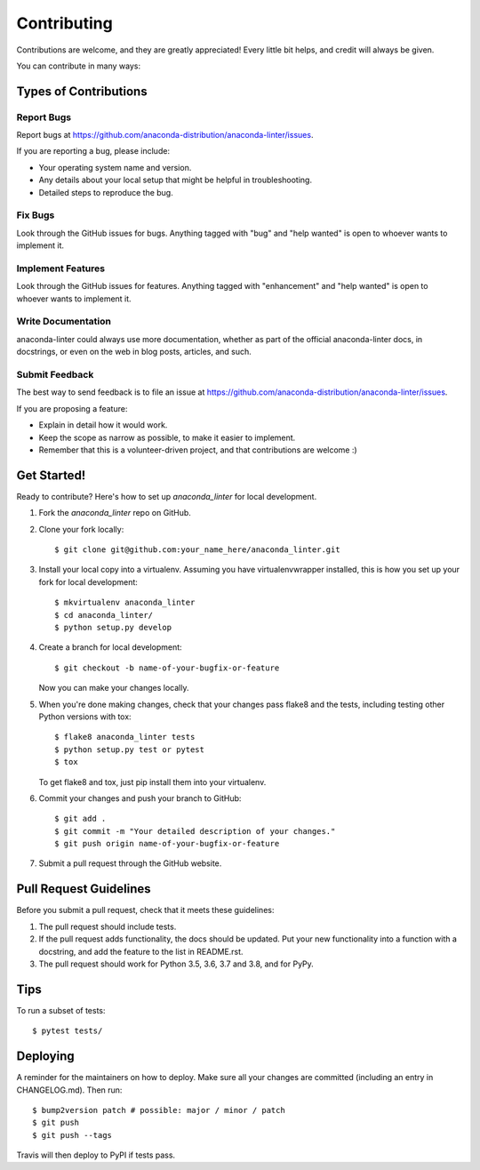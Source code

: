 .. highlight:: shell

============
Contributing
============

Contributions are welcome, and they are greatly appreciated! Every little bit
helps, and credit will always be given.

You can contribute in many ways:

Types of Contributions
----------------------

Report Bugs
~~~~~~~~~~~

Report bugs at https://github.com/anaconda-distribution/anaconda-linter/issues.

If you are reporting a bug, please include:

* Your operating system name and version.
* Any details about your local setup that might be helpful in troubleshooting.
* Detailed steps to reproduce the bug.

Fix Bugs
~~~~~~~~

Look through the GitHub issues for bugs. Anything tagged with "bug" and "help
wanted" is open to whoever wants to implement it.

Implement Features
~~~~~~~~~~~~~~~~~~

Look through the GitHub issues for features. Anything tagged with "enhancement"
and "help wanted" is open to whoever wants to implement it.

Write Documentation
~~~~~~~~~~~~~~~~~~~

anaconda-linter could always use more documentation, whether as part of the
official anaconda-linter docs, in docstrings, or even on the web in blog posts,
articles, and such.

Submit Feedback
~~~~~~~~~~~~~~~

The best way to send feedback is to file an issue at https://github.com/anaconda-distribution/anaconda-linter/issues.

If you are proposing a feature:

* Explain in detail how it would work.
* Keep the scope as narrow as possible, to make it easier to implement.
* Remember that this is a volunteer-driven project, and that contributions
  are welcome :)

Get Started!
------------

Ready to contribute? Here's how to set up `anaconda_linter` for local development.

1. Fork the `anaconda_linter` repo on GitHub.
2. Clone your fork locally::

    $ git clone git@github.com:your_name_here/anaconda_linter.git

3. Install your local copy into a virtualenv. Assuming you have virtualenvwrapper installed, this is how you set up your fork for local development::

    $ mkvirtualenv anaconda_linter
    $ cd anaconda_linter/
    $ python setup.py develop

4. Create a branch for local development::

    $ git checkout -b name-of-your-bugfix-or-feature

   Now you can make your changes locally.

5. When you're done making changes, check that your changes pass flake8 and the
   tests, including testing other Python versions with tox::

    $ flake8 anaconda_linter tests
    $ python setup.py test or pytest
    $ tox

   To get flake8 and tox, just pip install them into your virtualenv.

6. Commit your changes and push your branch to GitHub::

    $ git add .
    $ git commit -m "Your detailed description of your changes."
    $ git push origin name-of-your-bugfix-or-feature

7. Submit a pull request through the GitHub website.

Pull Request Guidelines
-----------------------

Before you submit a pull request, check that it meets these guidelines:

1. The pull request should include tests.
2. If the pull request adds functionality, the docs should be updated. Put
   your new functionality into a function with a docstring, and add the
   feature to the list in README.rst.
3. The pull request should work for Python 3.5, 3.6, 3.7 and 3.8, and for PyPy.

Tips
----

To run a subset of tests::

$ pytest tests/


Deploying
---------

A reminder for the maintainers on how to deploy.
Make sure all your changes are committed (including an entry in CHANGELOG.md).
Then run::

$ bump2version patch # possible: major / minor / patch
$ git push
$ git push --tags

Travis will then deploy to PyPI if tests pass.
